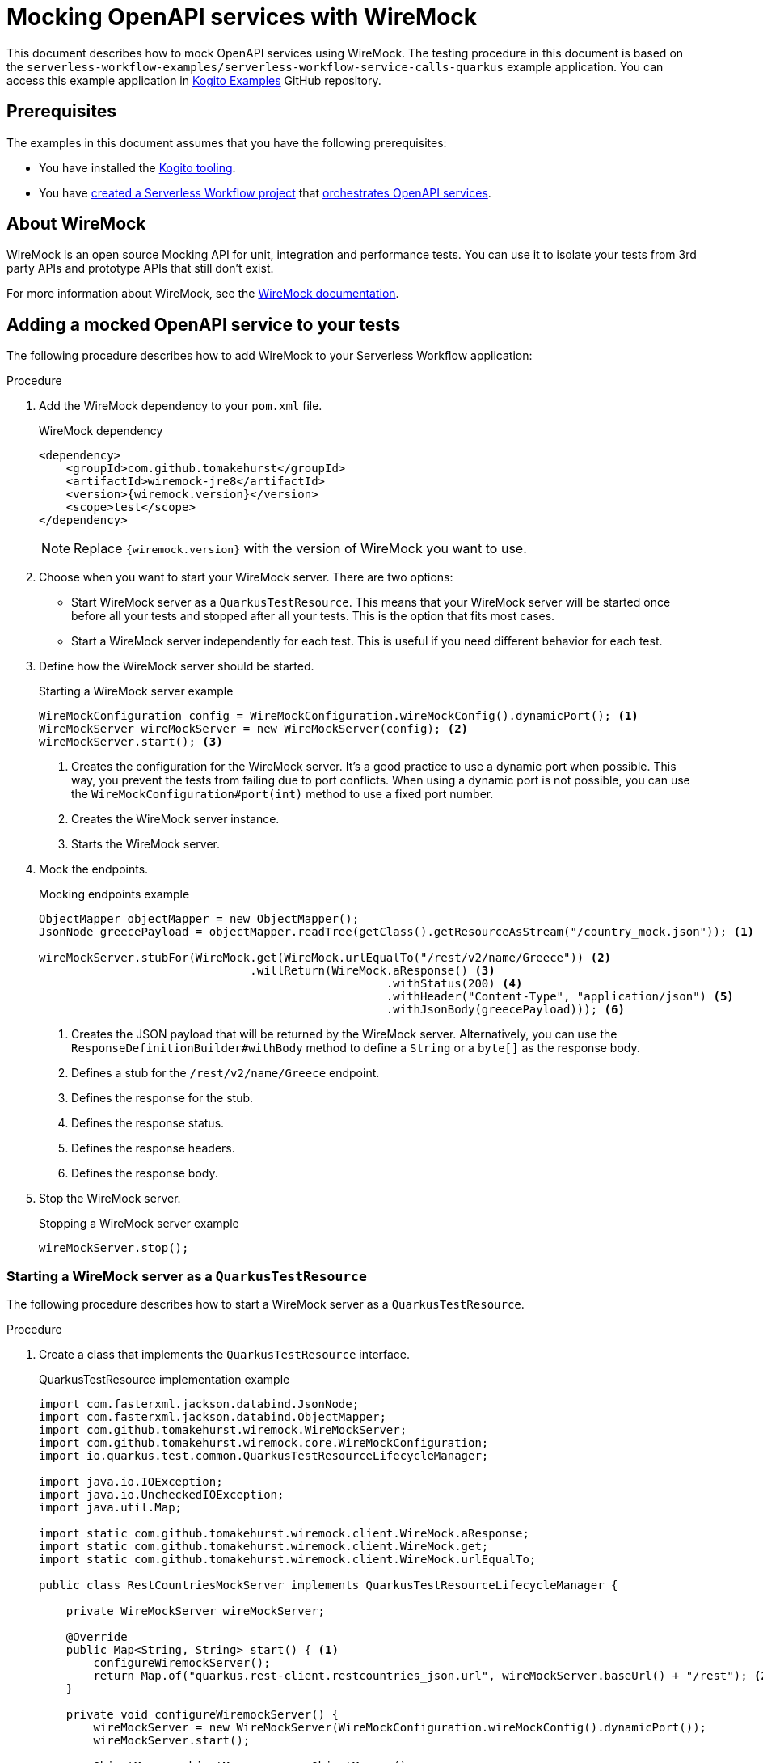 Mocking OpenAPI services with WireMock
======================================
// Metadata:
:description: Mocking OpenAPI services with WireMock
:keywords: kogito, workflow, quarkus, serverless, quarkus-cli, test, wiremock, openapi
// links:
:wiremock_url: https://wiremock.org/docs/
:quarkus_test_resource_url: https://quarkus.io/guides/getting-started-testing#quarkus-test-resource
// Referenced documentation pages.
:getting-familiar-with-our-tooling: xref:getting-started/getting-familiar-with-our-tooling.adoc
:create-your-first-workflow-service: xref:getting-started/create-your-first-workflow-service.adoc
:orchestration-of-openapi-based-services: xref:service-orchestration/orchestration-of-openapi-based-services.adoc

This document describes how to mock OpenAPI services using WireMock. The testing procedure in this document is based on the `serverless-workflow-examples/serverless-workflow-service-calls-quarkus` example application. You can access this example application in link:{kogito_examples_url}[Kogito Examples] GitHub repository.

== Prerequisites

The examples in this document assumes that you have the following prerequisites:

* You have installed the {getting-familiar-with-our-tooling}[Kogito tooling].

* You have {create-your-first-workflow-service}[created a Serverless Workflow project] that {orchestration-of-openapi-based-services}[orchestrates OpenAPI services].

== About WireMock

WireMock is an open source Mocking API for unit, integration and performance tests. You can use it to isolate your tests from 3rd party APIs and prototype APIs that still don't exist.

For more information about WireMock, see the {wiremock_url}[WireMock documentation].

== Adding a mocked OpenAPI service to your tests

The following procedure describes how to add WireMock to your Serverless Workflow application:

.Procedure

. Add the WireMock dependency to your `pom.xml` file.

+
--
.WireMock dependency
[source,xml]
----
<dependency>
    <groupId>com.github.tomakehurst</groupId>
    <artifactId>wiremock-jre8</artifactId>
    <version>{wiremock.version}</version>
    <scope>test</scope>
</dependency>
----

[NOTE]
====
Replace `{wiremock.version}` with the version of WireMock you want to use.
====
--

. Choose when you want to start your WireMock server. There are two options:

* Start WireMock server as a `QuarkusTestResource`. This means that your WireMock server will be started once before all your tests and stopped after all your tests. This is the option that fits most cases.
* Start a WireMock server independently for each test. This is useful if you need different behavior for each test.

. Define how the WireMock server should be started.

+
--
.Starting a WireMock server example
[source,java]
----
WireMockConfiguration config = WireMockConfiguration.wireMockConfig().dynamicPort(); <1>
WireMockServer wireMockServer = new WireMockServer(config); <2>
wireMockServer.start(); <3>
----
<1> Creates the configuration for the WireMock server. It's a good practice to use a dynamic port when possible. This way, you prevent the tests from failing due to port conflicts. When using a dynamic port is not possible, you can use the `WireMockConfiguration#port(int)` method to use a fixed port number.
<2> Creates the WireMock server instance.
<3> Starts the WireMock server.
--

. Mock the endpoints.

+
--
.Mocking endpoints example
[source,java]
----
ObjectMapper objectMapper = new ObjectMapper();
JsonNode greecePayload = objectMapper.readTree(getClass().getResourceAsStream("/country_mock.json")); <1>

wireMockServer.stubFor(WireMock.get(WireMock.urlEqualTo("/rest/v2/name/Greece")) <2>
                               .willReturn(WireMock.aResponse() <3>
                                                   .withStatus(200) <4>
                                                   .withHeader("Content-Type", "application/json") <5>
                                                   .withJsonBody(greecePayload))); <6>
----
<1> Creates the JSON payload that will be returned by the WireMock server. Alternatively, you can use the `ResponseDefinitionBuilder#withBody` method to define a `String` or a `byte[]` as the response body.
<2> Defines a stub for the `/rest/v2/name/Greece` endpoint.
<3> Defines the response for the stub.
<4> Defines the response status.
<5> Defines the response headers.
<6> Defines the response body.
--

. Stop the WireMock server.

+
--
.Stopping a WireMock server example
[source,java]
----
wireMockServer.stop();
----
--

=== Starting a WireMock server as a `QuarkusTestResource`

The following procedure describes how to start a WireMock server as a `QuarkusTestResource`.

.Procedure

. Create a class that implements the `QuarkusTestResource` interface.

+
--
.QuarkusTestResource implementation example
[source,java]
----
import com.fasterxml.jackson.databind.JsonNode;
import com.fasterxml.jackson.databind.ObjectMapper;
import com.github.tomakehurst.wiremock.WireMockServer;
import com.github.tomakehurst.wiremock.core.WireMockConfiguration;
import io.quarkus.test.common.QuarkusTestResourceLifecycleManager;

import java.io.IOException;
import java.io.UncheckedIOException;
import java.util.Map;

import static com.github.tomakehurst.wiremock.client.WireMock.aResponse;
import static com.github.tomakehurst.wiremock.client.WireMock.get;
import static com.github.tomakehurst.wiremock.client.WireMock.urlEqualTo;

public class RestCountriesMockServer implements QuarkusTestResourceLifecycleManager {

    private WireMockServer wireMockServer;

    @Override
    public Map<String, String> start() { <1>
        configureWiremockServer();
        return Map.of("quarkus.rest-client.restcountries_json.url", wireMockServer.baseUrl() + "/rest"); <2>
    }

    private void configureWiremockServer() {
        wireMockServer = new WireMockServer(WireMockConfiguration.wireMockConfig().dynamicPort());
        wireMockServer.start();

        ObjectMapper objectMapper = new ObjectMapper();
        JsonNode greecePayload;
        try {
            greecePayload = objectMapper.readTree(getClass().getResourceAsStream("/country_mock.json"));
        } catch (IOException e) {
            throw new UncheckedIOException(e);
        }
        wireMockServer.stubFor(get(urlEqualTo("/rest/v2/name/Greece"))
                                       .willReturn(aResponse()
                                                           .withStatus(200)
                                                           .withHeader("Content-Type", "application/json")
                                                           .withJsonBody(greecePayload)));
    }

    @Override
    public void stop() { <3>
        if (wireMockServer != null) {
            wireMockServer.stop();
        }
    }
}
----
<1> Start the test resource. This method is called once before all tests.
<2> Returns a map of environment variables that will be set in the test environment. In this case, it sets the `quarkus.rest-client.restcountries_json.url` environment variable to the base URL of the WireMock server.
<3> Stop the test resource. This method is called once after all tests.
--

. Use the `QuarkusTestResource` implementation in your test class.

+
--
.Example of a test class using the `QuarkusTestResource` implementation
[source,java]
----
import io.quarkus.test.common.QuarkusTestResource;
import io.quarkus.test.junit.QuarkusTest;
import org.junit.jupiter.api.Test;

@QuarkusTest
@QuarkusTestResource(RestCountriesMockServer.class) <1>
class CountryServiceWorkflowTest {

    @Test
    void testFeatureA() {
        // ...
    }

    @Test
    void testFeatureB() {
        // ...
    }
}
----
<1> Uses the `RestCountriesMockServer` class as a test resource.
--

+
--
For more information about `QuarkusTestResource`, see {quarkus_test_resource_url}[Starting services before the Quarkus application starts].
--

=== Starting a WireMock server to be used in a specific test

The following procedure describes how to start a WireMock server to be used in a specific test.

.Procedure

. Wrap the test logic between starting and stopping the WireMock server.

+
--
.Example of a test using a specific WireMock server instance
[source,java]
----
import com.fasterxml.jackson.databind.JsonNode;
import com.fasterxml.jackson.databind.ObjectMapper;
import com.github.tomakehurst.wiremock.WireMockServer;
import com.github.tomakehurst.wiremock.core.WireMockConfiguration;
import io.quarkus.test.junit.QuarkusTest;
import org.junit.jupiter.api.Test;

import java.io.IOException;

import static com.github.tomakehurst.wiremock.client.WireMock.aResponse;
import static com.github.tomakehurst.wiremock.client.WireMock.get;
import static com.github.tomakehurst.wiremock.client.WireMock.urlEqualTo;

@QuarkusTest
class CountryServiceWorkflowTest {

    @Test
    void testFeatureA() throws IOException {
        WireMockServer wireMockServer = startWiremockServerForFeatureA();
        try {
            // test logic
        } finally {
            wireMockServer.stop();
        }
    }

    @Test
    void testFeatureB() {
        WireMockServer wireMockServer = startWiremockServerForFeatureB();
        try {
            // test logic
        } finally {
            wireMockServer.stop();
        }
    }

    private static WireMockServer startWiremockServerForFeatureA() throws IOException {
        WireMockServer wireMockServer = new WireMockServer(WireMockConfiguration.wireMockConfig().dynamicPort());
        wireMockServer.start();

        ObjectMapper objectMapper = new ObjectMapper();
        JsonNode greecePayload = objectMapper.readTree(CountryServiceWorkflowTest.class.getResourceAsStream("/country_mock_feature_a.json"));
        wireMockServer.stubFor(get(urlEqualTo("/rest/v2/name/Greece"))
                                       .willReturn(aResponse()
                                                           .withStatus(200)
                                                           .withHeader("Content-Type", "application/json")
                                                           .withJsonBody(greecePayload)));

        return wireMockServer;
    }

    private static WireMockServer startWiremockServerForFeatureB() {
        WireMockServer wireMockServer = new WireMockServer(WireMockConfiguration.wireMockConfig().dynamicPort());
        wireMockServer.start();

        wireMockServer.stubFor(get(urlEqualTo("/rest/v2/name/Greece"))
                                       .willReturn(aResponse().withStatus(404)));

        return wireMockServer;
    }
}
----
--

== Testing your Serverless Workflow application

To test your Serverless Workflow application, you can follow the instructions in the xref:testing-and-troubleshooting/basic-integration-tests-with-restassured.adoc[Basic Integration Test with RestAssured] guide.